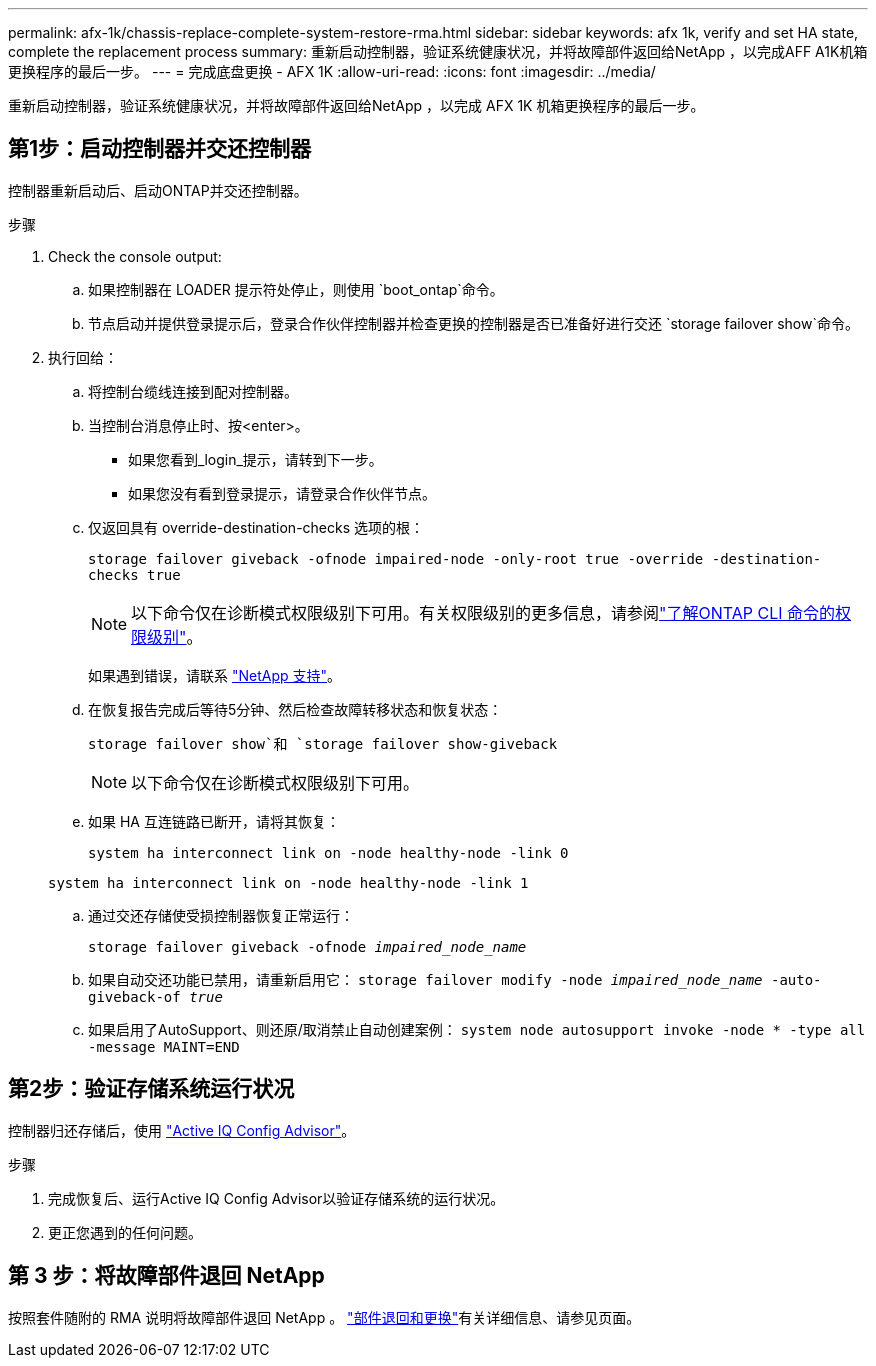 ---
permalink: afx-1k/chassis-replace-complete-system-restore-rma.html 
sidebar: sidebar 
keywords: afx 1k,  verify and set HA state, complete the replacement process 
summary: 重新启动控制器，验证系统健康状况，并将故障部件返回给NetApp ，以完成AFF A1K机箱更换程序的最后一步。 
---
= 完成底盘更换 - AFX 1K
:allow-uri-read: 
:icons: font
:imagesdir: ../media/


[role="lead"]
重新启动控制器，验证系统健康状况，并将故障部件返回给NetApp ，以完成 AFX 1K 机箱更换程序的最后一步。



== 第1步：启动控制器并交还控制器

控制器重新启动后、启动ONTAP并交还控制器。

.步骤
. Check the console output:
+
.. 如果控制器在 LOADER 提示符处停止，则使用 `boot_ontap`命令。
.. 节点启动并提供登录提示后，登录合作伙伴控制器并检查更换的控制器是否已准备好进行交还 `storage failover show`命令。


. 执行回给：
+
.. 将控制台缆线连接到配对控制器。
.. 当控制台消息停止时、按<enter>。
+
*** 如果您看到_login_提示，请转到下一步。
*** 如果您没有看到登录提示，请登录合作伙伴节点。


.. 仅返回具有 override-destination-checks 选项的根：
+
`storage failover giveback -ofnode impaired-node -only-root true -override -destination-checks true`

+

NOTE: 以下命令仅在诊断模式权限级别下可用。有关权限级别的更多信息，请参阅link:https://docs.netapp.com/us-en/ontap/system-admin/administrative-privilege-levels-concept.html["了解ONTAP CLI 命令的权限级别"^]。

+
如果遇到错误，请联系 https://support.netapp.com["NetApp 支持"]。

.. 在恢复报告完成后等待5分钟、然后检查故障转移状态和恢复状态：
+
`storage failover show`和 `storage failover show-giveback`

+

NOTE: 以下命令仅在诊断模式权限级别下可用。

.. 如果 HA 互连链路已断开，请将其恢复：
+
`system ha interconnect link on -node healthy-node -link 0`

+
`system ha interconnect link on -node healthy-node -link 1`

.. 通过交还存储使受损控制器恢复正常运行：
+
`storage failover giveback -ofnode _impaired_node_name_`

.. 如果自动交还功能已禁用，请重新启用它： `storage failover modify -node _impaired_node_name_ -auto-giveback-of _true_`
.. 如果启用了AutoSupport、则还原/取消禁止自动创建案例： `system node autosupport invoke -node * -type all -message MAINT=END`






== 第2步：验证存储系统运行状况

控制器归还存储后，使用 https://mysupport.netapp.com/site/tools/tool-eula/activeiq-configadvisor["Active IQ Config Advisor"]。

.步骤
. 完成恢复后、运行Active IQ Config Advisor以验证存储系统的运行状况。
. 更正您遇到的任何问题。




== 第 3 步：将故障部件退回 NetApp

按照套件随附的 RMA 说明将故障部件退回 NetApp 。 https://mysupport.netapp.com/site/info/rma["部件退回和更换"]有关详细信息、请参见页面。
